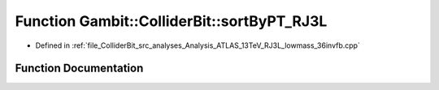 .. _exhale_function_Analysis__ATLAS__13TeV__RJ3L__lowmass__36invfb_8cpp_1ad3c33b44a7c3fbee6a77fa433dabff8a:

Function Gambit::ColliderBit::sortByPT_RJ3L
===========================================

- Defined in :ref:`file_ColliderBit_src_analyses_Analysis_ATLAS_13TeV_RJ3L_lowmass_36invfb.cpp`


Function Documentation
----------------------


.. doxygenfunction:: Gambit::ColliderBit::sortByPT_RJ3L(const HEPUtils::Jet *, const HEPUtils::Jet *)
   :project: GAMBIT